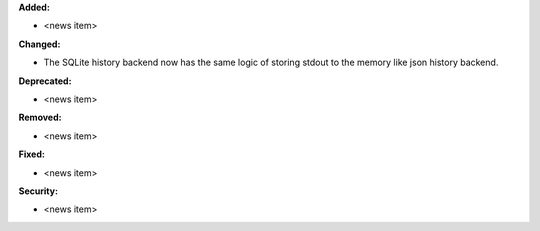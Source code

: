 **Added:**

* <news item>

**Changed:**

* The SQLite history backend now has the same logic of storing stdout to the memory like json history backend.

**Deprecated:**

* <news item>

**Removed:**

* <news item>

**Fixed:**

* <news item>

**Security:**

* <news item>
